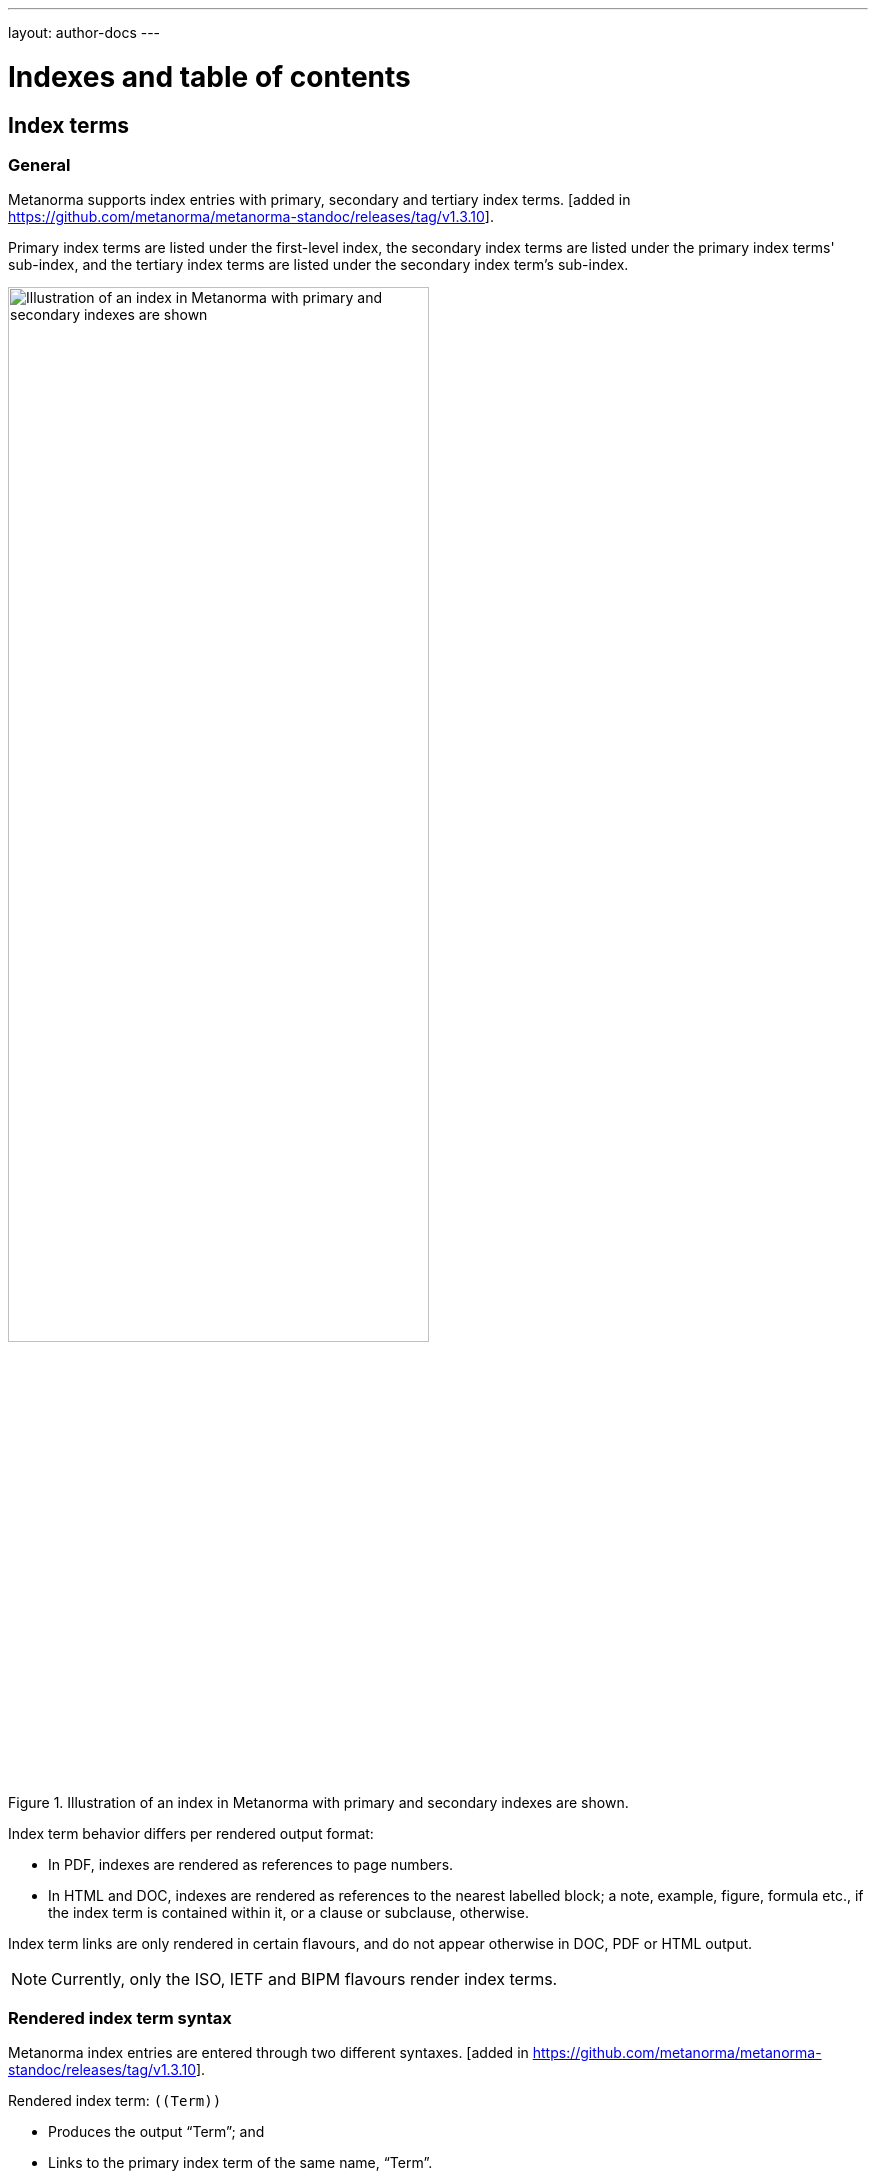 ---
layout: author-docs
---

= Indexes and table of contents

== Index terms

=== General

Metanorma supports index entries with primary, secondary and tertiary
index terms. [added in https://github.com/metanorma/metanorma-standoc/releases/tag/v1.3.10].

Primary index terms are listed under the first-level index,
the secondary index terms are listed under the primary index terms' sub-index,
and the tertiary index terms are listed under the secondary index term's sub-index.

.Illustration of an index in Metanorma with primary and secondary indexes are shown.
image::/assets/author/topics/document-format/text/fig-index.png[Illustration of an index in Metanorma with primary and secondary indexes are shown,width=70%]

Index term behavior differs per rendered output format:

* In PDF, indexes are rendered as references to page numbers.
* In HTML and DOC, indexes are rendered as references to the nearest
  labelled block; a note, example, figure, formula etc., if the index
  term is contained within it, or a clause or subclause, otherwise.

Index term links are only rendered in certain flavours, and do not
appear otherwise in DOC, PDF or HTML output.

NOTE: Currently, only the ISO, IETF and BIPM flavours render
index terms.


=== Rendered index term syntax

Metanorma index entries are entered through two different
syntaxes. [added in https://github.com/metanorma/metanorma-standoc/releases/tag/v1.3.10].

Rendered index term: `+((Term))+`

* Produces the output "`Term`"; and
* Links to the primary index term of the same name, "`Term`".

Hidden index term: `+(((IndexTerm1)))+`,
  `+(((IndexTerm1, IndexTerm2)))+` or
  `+(((IndexTerm1, IndexTerm2, IndexTerm3)))+`

* Produces no output; and
* Links to the primary index term `IndexTerm1`. And if provided, links to
  the secondary nesting, `IndexTerm2` and the tertiary nesting `IndexTerm3`.

EXAMPLE:

[source,adoc]
--
The Lady of the Lake, her arm clad in the purest shimmering samite,
held aloft Excalibur from the bosom of the water,
signifying by divine providence that I, ((Arthur)),
was to carry Excalibur (((Sword, Broadsword, Excalibur))).
--


=== Rich-text formatting in index terms

Rich-text formatting in index terms is
supported [added in https://github.com/metanorma/metanorma-standoc/releases/tag/v1.7.0].

[source,adoc]
--
signifying by divine providence that I, ((*Arthur*)),
was to carry Excalibur (((Sword~E~, stem:[sqrt(E)], Excalibur))).
--

NOTE: Formatting of index terms is ignored in IETF rendering.


=== Entry ranges

Metanorma supports index entries that involve
ranges [added in https://github.com/metanorma/metanorma-standoc/releases/tag/v1.7.0],
using the command `index-range:to[...]`.

The command itself accepts an AsciiDoc index entry, such as
`+((...))+` or `+(((...)))+`.

The index entry range starts at the location of the `index-range`
command, in the same way as the index command it contains; the end of
the range is the element with the anchor `to`, and that is expected
to be provided as a bookmark.

[source,adoc]
--
signifying by divine providence that I, index-range:end-range-1[((*Arthur*))],
was to carry Excalibur index-range:end-range-2[(((Sword~A~, stem:[sqrt(2)], Excalibur)))].

...

and so forth.[[end-range-1]]

...

_Sic explicit fabula._[[end-range-2]]
--

The preceding example has a visible index entry for _**Arthur**_,
ranging from the location of `+*Arthur*+` up to `end-range-1`, and
a hidden index entry for _Sword~A~_, ranging from the location of
`+Sword~A~+` up to `end-range-2`.


=== Cross-references

Metanorma also supports "`see`" and "`see also`" cross-references between
index terms [added in https://github.com/metanorma/metanorma-standoc/releases/tag/v1.6.5],
using the `index` command.

The command takes at least two parameters:

* the primary index term to be cross-referenced;
* the target of the cross-reference;
* optionally, the secondary and tertiary index term to be cross-referenced.

[source,adoc]
--
index:see[Satchmo,Louis Armstrong]
index:see[James Brown,influences,Hank Ballard and the Midnighters]
index:also[guitar,electric,technique,Jimi Hendrix]
--

Rendered as:

____
* Satchmo, _see_ Louis Armstrong
* James Brown
** influences, _see_ Hank Ballard and the Midnighters
* guitar
** electric
*** technique, _see also_ Jimi Hendrix
____

=== Index placement

If any index terms are present in a document, and the current flavour supports
indexes, then an index section will be automatically generated and appended to
the end of the document.

To override the title of the index section, or indicate where it should be
placed, use the index section markup shown below.

[source,adoc]
--
[index]
== Index
--

Any index will be appended after any content you may choose to place in the
index section, but indexes typically appear with no preface.


[[auto-index-terms]]
=== Automated index terms

If the document attribute `:index-terms:` is used, all terms (and symbols) are
indexed automatically in postprocessing.

The document does not need to include explicit index terms for
them [added in https://github.com/metanorma/metanorma-standoc/releases/tag/v1.11.3].

== Table of contents

=== General

A table of contents is provided at the start of a Metanorma document rendering,
either as:

* prefatory material in electronic document formats (PDF, Word); or
* a sidebar in the HTML output.

This table is typically a listing of all clauses of the document, and runs two
levels deep.

In some flavours, a separate table of contents is inserted for figures, tables,
and recommendations.

=== Using the `toc` command to generate a ToC

A manual table of contents command has been added to
Metanorma [added in https://github.com/metanorma/metanorma-standoc/releases/tag/v1.10.5].

This is intended for a local table of contents, e.g., at the start of an
appendix.

The table of contents `toc` command is utilized as follows.

[source,adoc]
----
toc:["xpath1:depth1","xpath2:depth2","xpath3:depth3"...]
----

Where,

* `depth` is a number indicating the depth of indentation of the ToC
entry (default value `1`)

* `xpath` is the XPath of the title being indexed in the Metanorma XML.

For instance, in the following command:

[source,adoc]
----
toc:["//clause[@id = 'clause1'\]/clause/title","//clause[@id = 'clause1'\]/clause/clause/title:2"]
----

* all titles of subclauses of the clause with ID `clause1` are at the first
  depth level of the manual table of contents (defaults to depth `1`)

* all titles of sub-subclauses of the clause with ID `clause1` are at the second
  depth level of the manual table of contents

This means that the table of contents will have of the first-level clause with
ID `clause1`, running three levels deep.


=== Manually specifying a ToC

A manual table of contents can also be provided as a clause of type
`toc` [added in https://github.com/metanorma/metanorma-standoc/releases/tag/v1.10.7]
without using the `toc` command.

Any table of contents entries within that manual table of contents are expected
to be provided as cross-references within unordered lists.

The table of contents can contain subclauses, each with its own list of
cross-references, and other text.

EXAMPLE:

[source,adoc]
----
[type=toc]
=== Table of contents

This is a table of contents.

==== First subsection

* <<xref1>>
* <<xref2,This is a modified title>>

==== Second subsection

* <<xref3>>
* <<xref4>>
----


=== Variant titles

Clauses in Metanorma normally have only one title, and that title is used to
identify the clause in the table of contents.

However, a manually created table of contents can make use of variant titles
instead.

Variant titles [added in
https://github.com/metanorma/metanorma-standoc/releases/tag/v1.10.5] are entered
as paragraphs with a `variant-title` role attribute within a clause, as follows:

[source,adoc]
----
=== Proper title

[.variant-title,type=toc]
This is the variant title

Text of section.
----

Variant titles are not rendered in the body of the text. However, any variant
titles of type `toc` are used instead of the title as the entry text for a
manual table of contents.

NOTE: Of course, if an explicit cross-reference text is given in a `toc` clause,
that takes priority.

Variant titles are not used to generate the automated all-of-document table of
contents, or tables of other entities.
